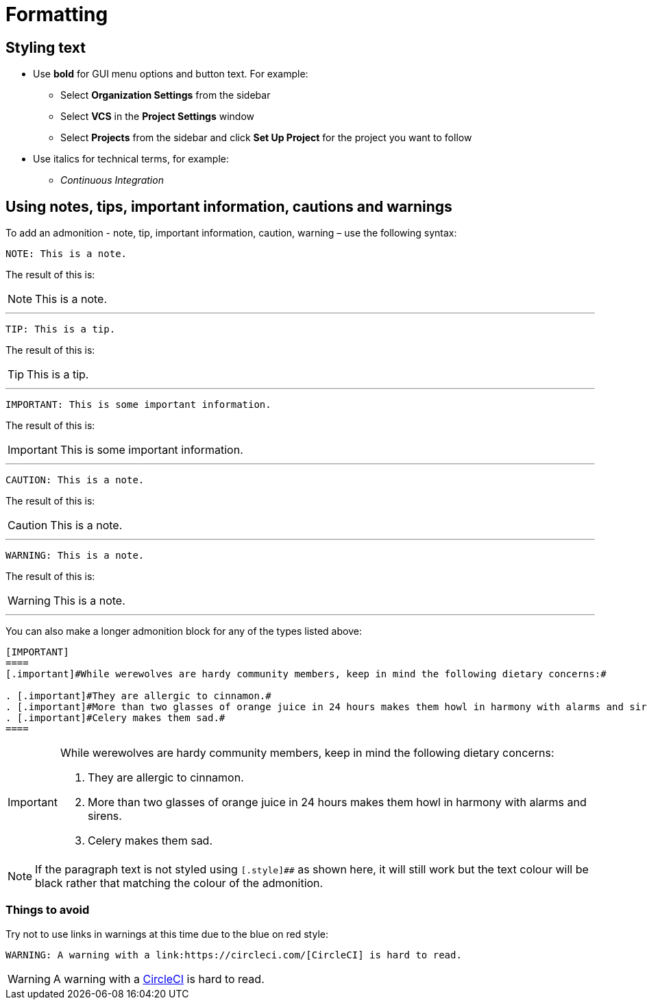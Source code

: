 = Formatting
:page-layout: classic-docs
:icons: font
:toc: macro
:toc-title:

== Styling text

* Use **bold** for GUI menu options and button text. For example:
** Select **Organization Settings** from the sidebar
** Select **VCS** in the **Project Settings** window
** Select **Projects** from the sidebar and click **Set Up Project** for the project you want to follow

* Use italics for technical terms, for example:
** _Continuous Integration_

== Using notes, tips, important information, cautions and warnings

To add an admonition - note, tip, important information, caution, warning – use the following syntax:

[source,adoc]
NOTE: This is a note.

The result of this is:

NOTE: This is a note.

---

[source,adoc]
TIP: This is a tip.

The result of this is:

TIP: This is a tip.

---

[source,adoc]
IMPORTANT: This is some important information.

The result of this is:

IMPORTANT: This is some important information.

---

[source,adoc]
CAUTION: This is a note.

The result of this is:

CAUTION: This is a note.

---

[source,adoc]
WARNING: This is a note.

The result of this is:

WARNING: This is a note.

---

You can also make a longer admonition block for any of the types listed above:

[source,adoc]
----
[IMPORTANT] 
==== 
[.important]#While werewolves are hardy community members, keep in mind the following dietary concerns:#

. [.important]#They are allergic to cinnamon.#
. [.important]#More than two glasses of orange juice in 24 hours makes them howl in harmony with alarms and sirens.#
. [.important]#Celery makes them sad.#
====
----

[IMPORTANT] 
====  
[.important]#While werewolves are hardy community members, keep in mind the following dietary concerns:#

. [.important]#They are allergic to cinnamon.#
. [.important]#More than two glasses of orange juice in 24 hours makes them howl in harmony with alarms and sirens.#
. [.important]#Celery makes them sad.#
====

NOTE: If the paragraph text is not styled using `[.style]##` as shown here, it will still work but the text colour will be black rather that matching the colour of the admonition.

=== Things to avoid

Try not to use links in warnings at this time due to the blue on red style:

[source.adoc]
WARNING: A warning with a link:https://circleci.com/[CircleCI] is hard to read.

WARNING: A warning with a link:https://circleci.com/[CircleCI] is hard to read.